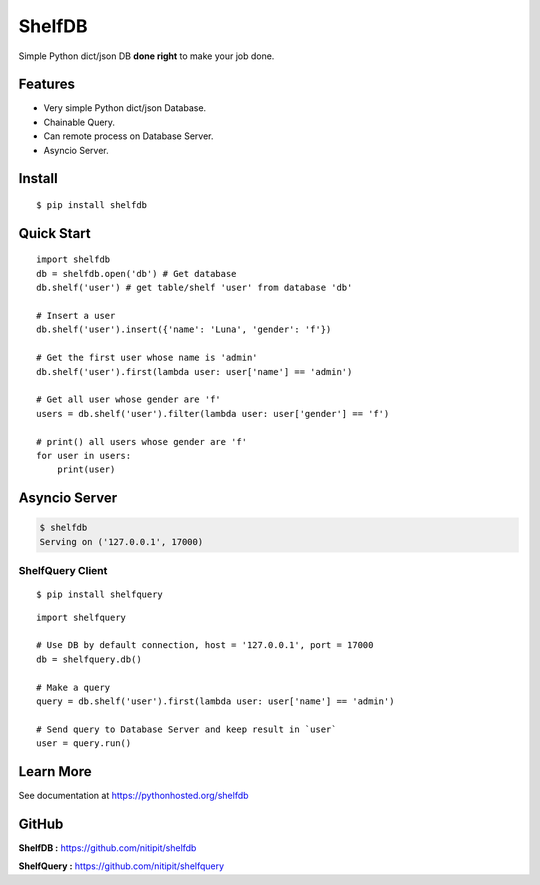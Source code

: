 *******
ShelfDB
*******

.. image:: https://raw.githubusercontent.com/nitipit/shelfdb/master/shelfdb.png

Simple Python dict/json DB **done right** to make your job done.

Features
========
- Very simple Python dict/json Database.
- Chainable Query.
- Can remote process on Database Server.
- Asyncio Server.

Install
=======
::

   $ pip install shelfdb

Quick Start
===========
::

   import shelfdb
   db = shelfdb.open('db') # Get database
   db.shelf('user') # get table/shelf 'user' from database 'db'

   # Insert a user
   db.shelf('user').insert({'name': 'Luna', 'gender': 'f'})

   # Get the first user whose name is 'admin'
   db.shelf('user').first(lambda user: user['name'] == 'admin')

   # Get all user whose gender are 'f'
   users = db.shelf('user').filter(lambda user: user['gender'] == 'f')

   # print() all users whose gender are 'f'
   for user in users:
       print(user)

Asyncio Server
==============
.. code-block:: bash

   $ shelfdb
   Serving on ('127.0.0.1', 17000)

ShelfQuery Client
-----------------
::

   $ pip install shelfquery

::

   import shelfquery

   # Use DB by default connection, host = '127.0.0.1', port = 17000
   db = shelfquery.db()

   # Make a query
   query = db.shelf('user').first(lambda user: user['name'] == 'admin')

   # Send query to Database Server and keep result in `user`
   user = query.run()

Learn More
==========
See documentation at https://pythonhosted.org/shelfdb

GitHub
======
**ShelfDB :** `https://github.com/nitipit/shelfdb <https://github.com/nitipit/shelfdb>`_

**ShelfQuery :** `https://github.com/nitipit/shelfquery <https://github.com/nitipit/shelfquery>`_
